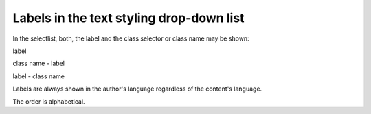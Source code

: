 ﻿.. include:: /Includes.rst.txt



.. _drop-down-labels:

Labels in the text styling drop-down list
^^^^^^^^^^^^^^^^^^^^^^^^^^^^^^^^^^^^^^^^^

In the selectlist, both, the label and the class selector or class
name may be shown:

label

class name - label

label - class name

Labels are always shown in the author's language regardless of the
content's language.

The order is alphabetical.

